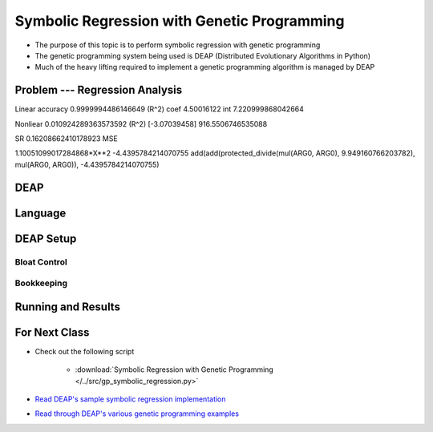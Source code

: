 ********************************************
Symbolic Regression with Genetic Programming
********************************************

* The purpose of this topic is to perform symbolic regression with genetic programming
* The genetic programming system being used is DEAP (Distributed Evolutionary Algorithms in Python)
* Much of the heavy lifting required to implement a genetic programming algorithm is managed by DEAP



Problem --- Regression Analysis
===============================

Linear
accuracy 0.9999994486146649 (R^2)
coef 4.50016122
int 7.220999868042664


Nonliear
0.010924289363573592 (R^2)
[-3.07039458]
916.5506746535088

SR
0.16208662410178923 MSE

1.10051099017284868*X**2 -4.4395784214070755
add(add(protected_divide(mul(ARG0, ARG0), 9.949160766203782), mul(ARG0, ARG0)), -4.4395784214070755)



DEAP
====



Language
========



DEAP Setup
==========


Bloat Control
-------------


Bookkeeping
-----------



Running and Results
===================



For Next Class
==============

* Check out the following script

    * :download:`Symbolic Regression with Genetic Programming </../src/gp_symbolic_regression.py>`


* `Read DEAP's sample symbolic regression implementation <https://deap.readthedocs.io/en/master/tutorials/advanced/gp.html>`_
* `Read through DEAP's various genetic programming examples <https://deap.readthedocs.io/en/master/examples/index.html#genetic-programming-gp>`_



